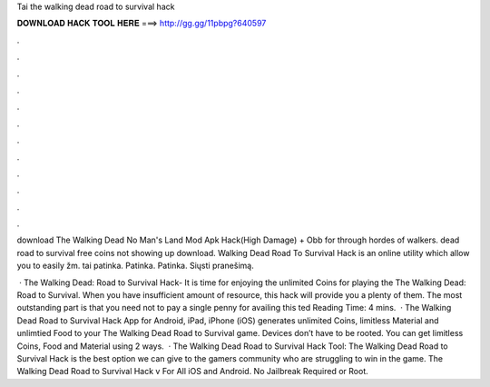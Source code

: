 Tai the walking dead road to survival hack



𝐃𝐎𝐖𝐍𝐋𝐎𝐀𝐃 𝐇𝐀𝐂𝐊 𝐓𝐎𝐎𝐋 𝐇𝐄𝐑𝐄 ===> http://gg.gg/11pbpg?640597



.



.



.



.



.



.



.



.



.



.



.



.

download The Walking Dead No Man's Land Mod Apk Hack(High Damage) + Obb for  through hordes of walkers. dead road to survival free coins not showing up download. Walking Dead Road To Survival Hack is an online utility which allow you to easily žm. tai patinka. Patinka. Patinka. Siųsti pranešimą.

 · The Walking Dead: Road to Survival Hack- It is time for enjoying the unlimited Coins for playing the The Walking Dead: Road to Survival. When you have insufficient amount of resource, this hack will provide you a plenty of them. The most outstanding part is that you need not to pay a single penny for availing this ted Reading Time: 4 mins.  · The Walking Dead Road to Survival Hack App for Android, iPad, iPhone (iOS) generates unlimited Coins, limitless Material and unlimtied Food to your The Walking Dead Road to Survival game. Devices don’t have to be rooted. You can get limitless Coins, Food and Material using 2 ways.  · The Walking Dead Road to Survival Hack Tool: The Walking Dead Road to Survival Hack is the best option we can give to the gamers community who are struggling to win in the game. The Walking Dead Road to Survival Hack v For All iOS and Android. No Jailbreak Required or Root.
